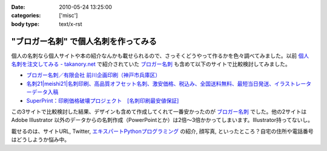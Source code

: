 :date: 2010-05-24 13:25:00
:categories: ['misc']
:body type: text/x-rst

=====================================
"ブロガー名刺" で個人名刺を作ってみる
=====================================

個人の名刺なら個人サイトや本の紹介なんかも載せられるので、さっそくどうやって作るかを色々調べてみました。以前 `個人名刺を注文してみる - takanory.net`_ で紹介されていた `ブロガー名刺`_ も含めて以下のサイトで比較検討してみました。

* `ブロガー名刺／有限会社 前川企画印刷（神戸市兵庫区）`_
* `名刺21|meishi21|名刺印刷、高品質オフセット名刺、激安価格、税込み、全国送料無料、最短当日発送、イラストレーターデータ入稿`_
* `SuperPrint：印刷価格破壊プロジェクト　[名刺印刷最安値保証]`_

この3サイトで比較検討した結果、デザインも含めて作成してくれて一番安かったのが `ブロガー名刺`_ でした。他の2サイトは Adobe Illustrator 以外のデータからの名刺作成（PowerPointとか）は2倍～3倍かかってしまいます。Illustrator持ってないし。

載せるのは、サイトURL, Twitter, `エキスパートPythonプログラミング`_ の紹介, 顔写真, といったところ？自宅の住所や電話番号はどうしようか悩み中。


.. _`個人名刺を注文してみる - takanory.net`: http://takanory.net/takalog/1163/
.. _`ブロガー名刺`: http://www.kobe-maekawa.co.jp/products/bloger.html
.. _`ブロガー名刺／有限会社 前川企画印刷（神戸市兵庫区）`: http://www.kobe-maekawa.co.jp/products/bloger.html
.. _`名刺21|meishi21|名刺印刷、高品質オフセット名刺、激安価格、税込み、全国送料無料、最短当日発送、イラストレーターデータ入稿`: http://www.meishi21.jp/index.asp
.. _`SuperPrint：印刷価格破壊プロジェクト　[名刺印刷最安値保証]`: http://www.superprint.jp/
.. _`エキスパートPythonプログラミング`: http://astore.amazon.co.jp/freiaweb-22/detail/4048686291


.. :extend type: text/x-rst
.. :extend:


.. :comments:
.. :comment id: 2010-05-24.3226905724
.. :title: Vistaprintは？
.. :author: jack
.. :date: 2010-05-24 15:08:43
.. :email: 
.. :url: 
.. :body:
.. 250枚で2000円はかからないです。常になんかキャンペーンやってますし。
.. 
.. http://www.vistaprint.com/amazon[1-9][0-9]
.. 
.. とりあえず、amazon11で無料サンプル来ました(無料となってるが送料はかかります)。
.. あと欧米サイズになりますね。
.. 
